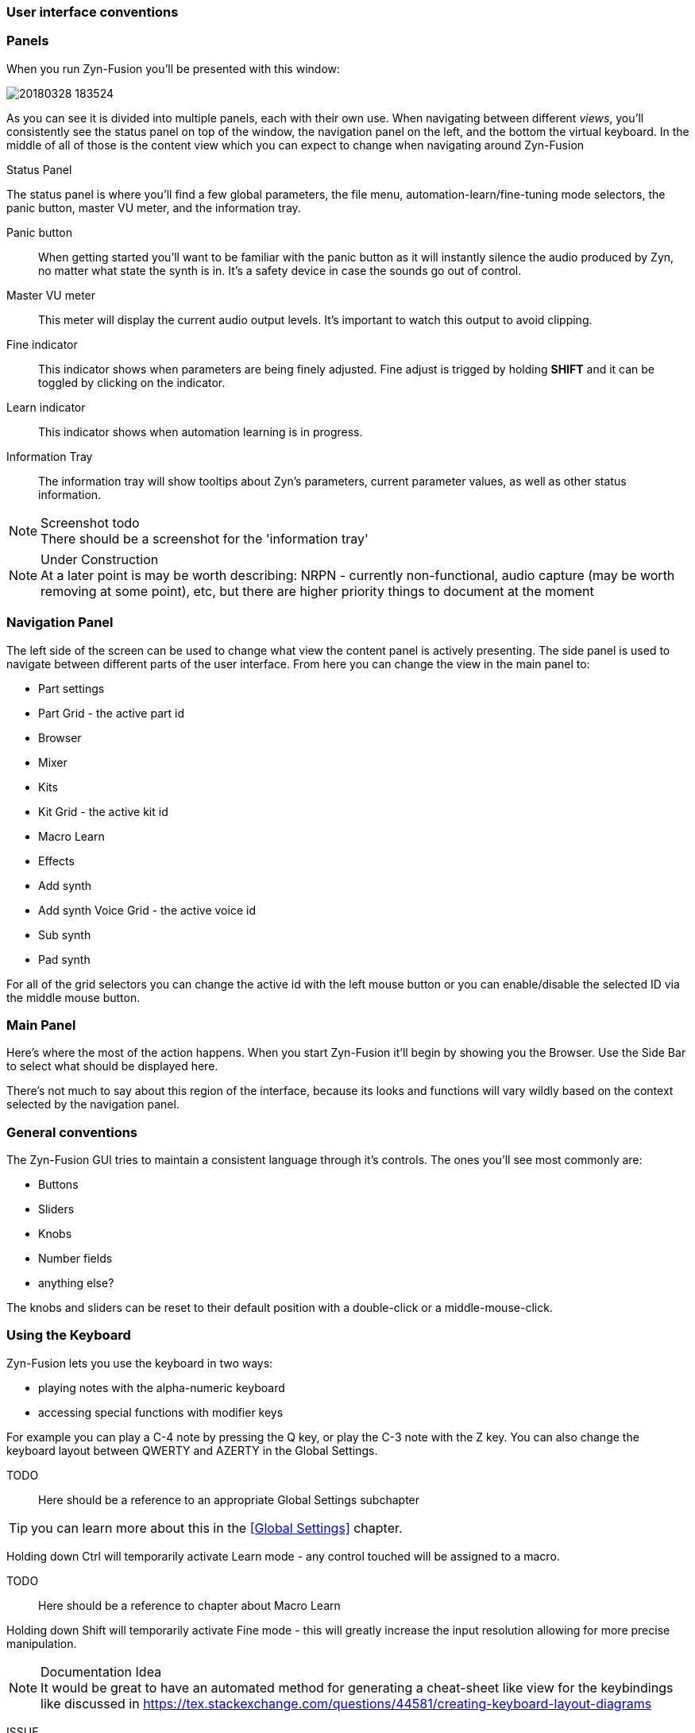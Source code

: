 === User interface conventions
=== Panels
When you run Zyn-Fusion you'll be presented with this window:

image::imgs/20180328-183524.png[]

As you can see it is divided into multiple panels, each with their own use.
When navigating between different _views_, you'll consistently see the status
panel on top of the window, the navigation panel on the left, and the bottom the
virtual keyboard.
In the middle of all of those is the content view which you can expect to change
when navigating around Zyn-Fusion

.Status Panel
The status panel is where you'll find a few global parameters, the file menu,
automation-learn/fine-tuning mode selectors, the panic button, master VU meter,
and the information tray.

Panic button:: 
    When getting started you'll want to be familiar with the panic button as
    it will instantly silence the audio produced by Zyn, no matter what state
    the synth is in. It's a safety device in case the sounds go out of control.
Master VU meter::
    This meter will display the current audio output levels.
    It's important to watch this output to avoid clipping.
Fine indicator::
    This indicator shows when parameters are being finely adjusted. Fine adjust
    is trigged by holding *SHIFT* and it can be toggled by clicking on the
    indicator.
Learn indicator::
    This indicator shows when automation learning is in progress.
Information Tray::
    The information tray will show tooltips about Zyn's parameters, current
    parameter values, as well as other status information.

.Screenshot todo
NOTE: There should be a screenshot for the 'information tray'

.Under Construction
NOTE: At a later point is may be worth describing: NRPN - currently
      non-functional, audio capture (may be worth removing at some point), etc,
      but there are higher priority things to document at the moment

////
unfa:
NOTE: Then we'll split up each into parts and describe what each part does in detail, covering every button and field.
      When a button opens a dialog of another window.
      For example clicking on the logo opens up settings - we can branch out and cover that in a different section
      if it's appropriate.
      For example a chapter about Zyn preferences and simply say "here are user preferences - more on that in chapter X"

fundamental:
Contrary to this I'd say do *not* detail everything. Detail what's important and
what can be integrated with the section's flow easily.
The overall guide should help users and not serve as a full specification
////


////
Commented out since this appears to be discussed later
=== Virtual Keyboard

* Virtual keyboard (also usable with QWERTY keyboard - that's important!)
* Virtual keyboard knobs
* MIDI CC selector

unfa Q: can we use this to with that pitch bend?
fundamental A: I don't think it's wired up that way at the moment as pitch bend
has a different parameter resolution comared to others. This can change in a
future version however

unfa Q: can we fake MIDI CC input for Macro learn?
fundamental A: If it does behave that way now, I'd think it would be wise to
make it not behave that way in the future.
////

=== Navigation Panel

The left side of the screen can be used to change what view the content panel is
actively presenting.
The side panel is used to navigate between different parts of the user
interface.
From here you can change the view in the main panel to:

* Part settings
* Part Grid - the active part id
* Browser
* Mixer
* Kits
* Kit Grid - the active kit id
* Macro Learn
* Effects
* Add synth
* Add synth Voice Grid - the active voice id
* Sub synth
* Pad synth

For all of the grid selectors you can change the active id with the left mouse
button or you can enable/disable the selected ID via the middle mouse button.

=== Main Panel

Here's where the most of the action happens.
When you start Zyn-Fusion it'll begin by showing you the Browser.
Use the Side Bar to select what should be displayed here.

There's not much to say about this region of the interface, because its
looks and functions will vary wildly based on the context selected by the
navigation panel.

=== General conventions
The Zyn-Fusion GUI tries to maintain a consistent language through it's
controls.
The ones you'll see most commonly are:

* Buttons
* Sliders
* Knobs
* Number fields
* anything else?

The knobs and sliders can be reset to their default position with a double-click or a middle-mouse-click.

=== Using the Keyboard

Zyn-Fusion lets you use the keyboard in two ways:

* playing notes with the alpha-numeric keyboard
* accessing special functions with modifier keys

For example you can play a C-4 note by pressing the Q key, or play the C-3 note with the Z key. You can also change the keyboard layout between QWERTY and AZERTY in the Global Settings.

TODO::
Here should be a reference to an appropriate Global Settings subchapter

TIP: you can learn more about this in the <<Global Settings>> chapter.

// above is a non-working reference to another chapter. How do we make this work? Related issue: https://github.com/zynaddsubfx/user-manual/issues/3

Holding down Ctrl will temporarily activate Learn mode - any control touched will be assigned to a macro.

TODO::
Here should be a reference to chapter about Macro Learn

Holding down Shift will temporarily activate Fine mode - this will greatly increase the input resolution allowing for more precise manipulation.

.Documentation Idea
NOTE: It would be great to have an automated method for generating a cheat-sheet
like view for the keybindings like discussed in
https://tex.stackexchange.com/questions/44581/creating-keyboard-layout-diagrams

ISSUE:: https://github.com/zynaddsubfx/user-manual/issues/7